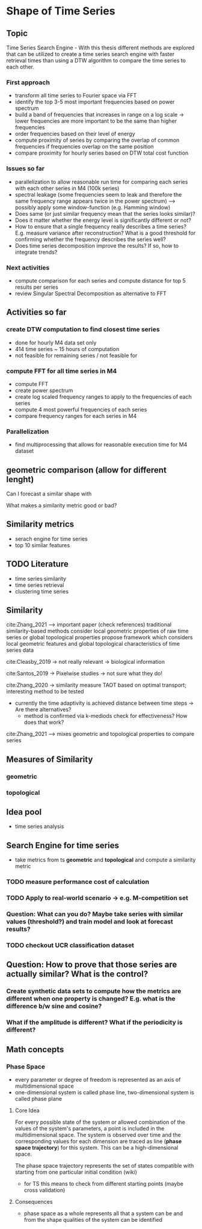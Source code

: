 * Shape of Time Series

** Topic
Time Series Search Engine - With this thesis different methods are explored that can be utilized to create a time series search engine with faster retrieval times than using a DTW algorithm to compare the time series to each other.

*** First approach
- transform all time series to Fourier space via FFT
- identify the top 3-5 most important frequencies based on power spectrum
- build a band of frequencies that increases in range on a log scale -> lower frequencies are more important to be the same than higher frequencies
- order frequencies based on their level of energy
- compute proximity of series by comparing the overlap of common frequencies if frequencies overlap on the same position
- compare proximity for hourly series based on DTW total cost function

*** Issues so far
- parallelization to allow reasonable run time for comparing each series with each other series in M4 (100k series)
- spectral leakage (some frequencies seem to leak and therefore the same frequency range appears twice in the power spectrum) --> possibly apply some window-function (e.g. Hamming window)
- Does same (or just similar frequency mean that the series looks similar)?
- Does it matter whether the energy level is significantly different or not?
- How to ensure that a single frequency really describes a time series? E.g. measure variance after reconstruction? What is a good threshold for confirming whether the frequency describes the series well?
- Does time series decomposition improve the results? If so, how to integrate trends?

*** Next activities
- compute comparison for each series and compute distance for top 5 results per series
- review Singular Spectral Decomposition as alternative to FFT

** Activities so far
*** create DTW computation to find closest time series
- done for hourly M4 data set only
- 414 time series ~ 15 hours of computation
- not feasible for remaining series / not feasible for
*** compute FFT for all time series in M4
- compute FFT
- create power spectrum
- create log scaled frequency ranges to apply to the frequencies of each series
- compute 4 most powerful frequencies of each series
- compare frequency ranges for each series in M4
*** Parallelization
- find multiprocessing that allows for reasonable execution time for M4 dataset

  
** geometric comparison (allow for different lenght)
Can I forecast a similar shape with

What makes a similarity metric good or bad?
** Similarity metrics
- serach engine for time series
- top 10 similar features

** TODO Literature
- time series similarity
- time series retrieval
- clustering time series

** Similarity
cite:Zhang_2021 --> important paper (check references)
traditional similarity-based methods consider local geometric properties of raw time series or global topological properties
propose framework which considers local geometric features and global topological characteristics of time series data

cite:Cleasby_2019 -> not really relevant -> biological information


cite:Santos_2019 -> Pixelwise studies -> not sure what they do!

cite:Zhang_2020 -> similarity measure TAOT based on optimal transport; interesting method to be tested
- currently the time adaptivity is achieved distance between time steps -> Are there alternatives?
  - method is confirmed via k-mediods check for effectiveness? How does that work?

cite:Zhang_2021 --> mixes geometric and topological properties to compare series



** Measures of Similarity
*** geometric
*** topological

** Idea pool
- time series analysis

** Search Engine for time series
- take metrics from ts *geometric* and *topological* and compute a similarity metric
*** TODO measure performance cost of calculation
*** TODO Apply to real-world scenario -> e.g. M-competition set
*** Question: What can you do? Maybe take series with similar values (threshold?) and train model and look at forecast results?
*** TODO  checkout UCR classification dataset

** Question: How to prove that those series are actually similar? What is the control?
*** Create synthetic data sets to compute how the metrics are different when one property is changed? E.g. what is the difference b/w sine and cosine?
*** What if the amplitude is different? What if the periodicity is different?

** Math concepts
*** Phase Space
- every parameter or degree of freedom is represented as an axis of multidimensional space
- one-dimensional system is called phase line, two-dimensional system is called phase plane
**** Core Idea
For every possible state of the system or allowed combination of the values of the system's parameters, a point is included in the multidimensional space. The system is observed over time and the corresponding values for each dimension are traced as line (*phase space trajectory*) for this system. This can be a high-dimensional space.

The phase space trajectory represents the set of states  compatible  with starting from one particular initial condition (wiki)
- for TS this means to check from different starting points (maybe cross validation)
**** Consequences
- phase space as a whole represents all that a system can be and from the shape qualities of the system can be identified
    
